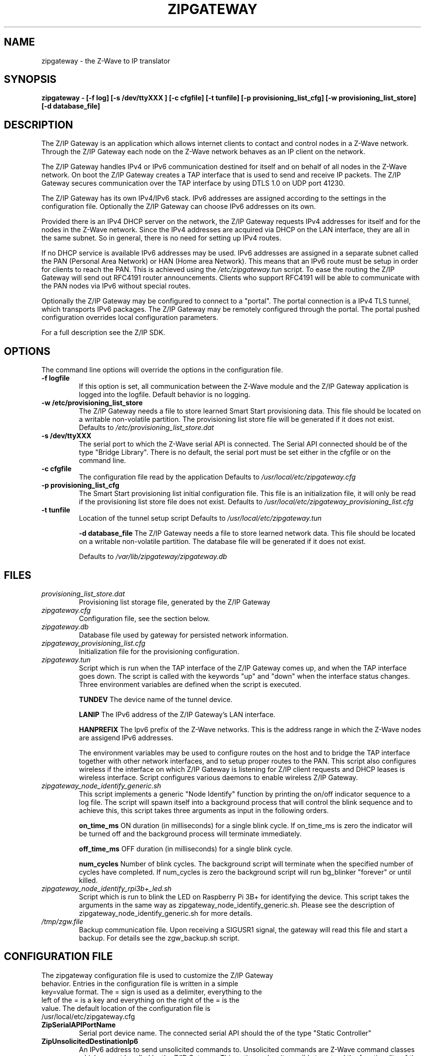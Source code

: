 .\"	Added by aes
.\"
.TH ZIPGATEWAY 1 2013-03-20 "Linux" "SERVICES"
.SH NAME
zipgateway \- the Z-Wave to IP translator
.SH SYNOPSIS
.B zipgateway \- [-f log] [-s /dev/ttyXXX ] [-c cfgfile] [-t tunfile] [-p provisioning_list_cfg] [-w provisioning_list_store] [-d database_file]
.SH DESCRIPTION
The Z/IP Gateway is an application which allows internet clients to contact and control nodes in a Z-Wave network. Through the Z/IP Gateway each node on the Z-Wave network behaves as an IP client on the network.

The Z/IP Gateway handles IPv4 or IPv6 communication destined for itself and on behalf of all nodes in the Z-Wave network.
On boot the Z/IP Gateway creates a TAP interface that is used to send and receive IP packets. The Z/IP Gateway secures communication over the TAP interface by using DTLS 1.0 on UDP port 41230.

The Z/IP Gateway has its own IPv4/IPv6 stack. IPv6 addresses are assigned according to the settings in the configuration file. Optionally the Z/IP Gateway can choose IPv6 addresses on its own.

Provided there is an IPv4 DHCP server on the network, the Z/IP Gateway requests IPv4 addresses for itself and for the nodes in the Z-Wave network.
Since the IPv4 addresses are acquired via DHCP on the LAN interface, they are all in the same subnet. So in general, there is no need for setting up IPv4 routes.

If no DHCP service is available IPv6 addresses may be used. IPv6 addresses are assigned in a separate subnet called the PAN (Personal Area Network) or HAN (Home area Network). This means that an IPv6 route must be setup in order for clients to reach the PAN. This is achieved using the \fI/etc/zipgateway.tun\fR script. To ease the routing the Z/IP Gateway will send out RFC4191 router announcements. Clients who support RFC4191 will be able to communicate with the PAN nodes via IPv6 without special routes. 

Optionally the Z/IP Gateway may be configured to connect to a "portal". The portal connection is a IPv4 TLS tunnel, which transports IPv6 packages. The Z/IP Gateway may be remotely configured through the portal. The portal pushed configuration overrides local configuration parameters.

For a full description see the Z/IP SDK.

.SH OPTIONS
The command line options will override the options in the configuration file.
.TP
\fB\-f logfile\fR
If this option is set, all communication between the Z-Wave module and the Z/IP Gateway application is logged into the logfile. Default behavior is no logging.
.TP
\fB\-w /etc/provisioning_list_store\fR
The Z/IP Gateway needs a file to store learned Smart Start provisioning data. This file should be located on a writable non-volatile partition. The provisioning list store file will be generated if it does not exist.
Defaults to
.I /etc/provisioning_list_store.dat
.TP
\fB\-s /dev/ttyXXX\fR
The serial port to which the Z-Wave serial API is connected. The Serial API connected should be of the type "Bridge Library".
There is no default, the serial port must be set either in the cfgfile or on the command line.
.TP
\fB\-c cfgfile\fR
The configuration file read by the application
Defaults to
.I /usr/local/etc/zipgateway.cfg
.TP
\fB\-p provisioning_list_cfg\fR
The Smart Start provisioning list initial configuration file.  This file is an initialization file, it will only be read if the provisioning list store file does not exist.
Defaults to
.I /usr/local/etc/zipgateway_provisioning_list.cfg
.TP
\fB\-t tunfile\fR
Location of the tunnel setup script
Defaults to
.I /usr/local/etc/zipgateway.tun

\fB\-d database_file\fR
The Z/IP Gateway needs a file to store learned network data. This file should be located on a writable non-volatile partition. The database file will be generated if it does not exist. 

Defaults to
.I /var/lib/zipgateway/zipgateway.db

.SH FILES

.TP
.I provisioning_list_store.dat
Provisioning list storage file, generated by the Z/IP Gateway

.TP
.I zipgateway.cfg
Configuration file, see the section below.

.TP
.I zipgateway.db
Database file used by gateway for persisted network information.

.TP
.I zipgateway_provisioning_list.cfg
Initialization file for the provisioning configuration.

.TP
.I zipgateway.tun
Script which is run when the TAP interface of the Z/IP Gateway comes up, and when the TAP interface goes down. The script is called with the keywords "up" and "down" when the interface status changes. Three environment variables are defined when the script is executed.

.B TUNDEV
The device name of the tunnel device.

.B LANIP
The IPv6 address of the Z/IP Gateway's LAN interface.

.B HANPREFIX
The Ipv6 prefix of the Z-Wave networks. This is the address range in which the Z-Wave nodes are assigend IPv6 addresses.

The environment variables may be used to configure routes on the host and to bridge the TAP interface together with other network interfaces, and to setup proper routes to the PAN.
This script also configures wireless if the interface on which Z/IP Gateway is listening for Z/IP client requests and DHCP leases is wireless interface. Script configures various daemons to enable wireless Z/IP Gateway.

.TP
.I zipgateway_node_identify_generic.sh
This script implements a generic "Node Identify" function by printing the on/off indicator sequence to a log file. The script will spawn itself into a background process that will control the blink sequence and to achieve this, this script takes three arguments as input in the following orders.

.B on_time_ms
ON duration (in milliseconds) for a single blink cycle. If on_time_ms is zero the indicator will be turned off and the background process will terminate immediately.

.B off_time_ms
OFF duration (in milliseconds) for a single blink cycle.

.B num_cycles
Number of blink cycles. The background script will terminate when the specified number of cycles have completed. If num_cycles is zero the background script will run bg_blinker "forever" or until killed.

.TP
.I zipgateway_node_identify_rpi3b+_led.sh
Script which is run to blink the LED on Raspberry Pi 3B+ for identifying the device. This script takes the arguments in the same way as zipgateway_node_identify_generic.sh. Please see the description of zipgateway_node_identify_generic.sh for more details.

.TP
.I /tmp/zgw.file
Backup communication file. Upon receiving a SIGUSR1 signal, the gateway will read this file and start a backup. For details see the zgw_backup.sh script.


.SH CONFIGURATION FILE
.TP
The zipgateway configuration file is used to customize the Z/IP Gateway behavior. Entries in the configuration file is written in a simple key=value format. The = sign is used as a delimiter, everything to the left of the = is a key and everything on the right of the = is the value. The default location of the configuration file is /usr/local/etc/zipgateway.cfg

.TP
.B ZipSerialAPIPortName
Serial port device name. The connected serial API should the of the type "Static Controller"

.TP
.B ZipUnsolicitedDestinationIp6
An IPv6 address to send unsolicited commands to. Unsolicited commands are Z-Wave command classes which are 
not handled by the Z/IP Gateway. This option makes it possible to extend the functionality of the Z/IP Gateway, 
with a foreign back end program. The unsolicited destination MUST honer the AGI functionality described in the 
Z-Wave+ specification for a CSC. Then the Z/IP Gateway is inclusion controller the unsolicited destination must 
support "Device Reset Locally" and association. When the Z/IP Gateway is SIS it the host must implement Lifeline setup
when adding new nodes. 

.TP
.B ZipUnsolicitedDestinationPort
Destination UDP port to use when sending unsolicited commands.
Default: 41230

.TP
.B ZipUnsolicitedDestination2Ip6
A secondary unsolicited destination. See ZipUnsolicitedDestinationIp6.

.TP
.B ZipUnsolicitedDestination2Port
A secondary unsolicited destination port. See ZipUnsolicitedDestinationPort.
Default: 41231

.TP
.B SerialLog
Log file for serial communication. Used for debugging. If this option is not set the no logging is done.

.TP
.B ZipCaCert
CA certificate of the portal provider.
Default: /usr/local/etc/Portal.ca_x509.pem

.TP
.B ZipCert
Z/IP Gateway public certificate.
Default: /usr/local/etc/ZIPR.x509_1024.pem 

.TP
.B ZipPrivKey
Z/IP Gateway private key.
Default: /usr/local/etc/ZIPR.key_1024.pem 

.TP
.B ZipGwDatabase
Location of database file. The database file must be stored in a non-volatile location 

.TP
.B TunScript
Location of the tun script.
Default: /usr/local/etc/zipgateway.tun

.TP
.B PVSStorageFile
The storage file for Smart Start provisioning data. This file should be located on a writable non-volatile partition.  The file will be generated if it does not exist.
Default: /etc/provisioning_list_store.dat

.TP
.B ProvisioningConfigFile
The Smart Start provisioning list initial configuration file.  This file is an initialization file, it will only be read if the provisioning list store file does not exist.
Default: /usr/local/etc/zipgateway_provisioning_list.cfg

.TP
.B ZipPanIp6
IPv6 prefix of the Z-Wave network. All Z-Wave nodes will be assigned an IPv6 address in this prefix. The host system should make sure to establish a route to this prefix via the ZipLanIp6. The default value is the 0::0 address, which means that the Z/IP Gateway will auto create a ULA prefix for the Z-Wave network.

.TP
.B ZipLanIp6
The IPv6 address of the Z/IP Gateway. This is LAN IP6 address of the Z/IP Gateway. This is the address which should be used when communicating with the Z/IP Gateway. This address should also be the target address of the route to the Z-Wave network. If this address is the 0::0 address the Z/IP Gateway will auto-generate a ULA address.

.TP
.B ZipLanGw6
The IPv6 default gateway which the Z/IP Gateway will use, when sending outside the LAN or PAN.

.TP
.B ZipPortal
IPv4 address of the gateway portal. The portal is a sort of a VPN host which transports IPv6 packages inside a TLS encrypted TCP tunnel. If not set the Z/IP Gateway runs without a portal.

.TP
.B ZipPortalPort
TCP port to use when connecting to a remote portal.
Default: 44123

.TP
.B ZipTunPrefix
The prefix of the network on the other side of the tunnel. The Z/IP Gateway will send all packages with destination within this prefix through the tunnel.

.TP
.B ZipTunIp6PrefixLength
The length of the tunnel prefix.
Default: 128 

.TP
.B ZipManufacturerID
Id to set in the version report.
Default: 0

.TP
.B ZipHardwareVersion
Hardware version to set in the version report.
Default: 1

.TP
.B ZipProductID
Id to set in the version report.
Default: 1

.TP
.B ZipProductType
Id to set in the version report.
Default: 1

.TP
.B ZipMBPort
Destination port for Mailbox proxy.
Default: 41230 

.TP
.B ZipMBDestinationIp6 
IP of Mailbox proxy service.
Default: None

.TP
.B ZipMBMode
Mode of operation of Mailbox proxy

.nr step 0 1
Values:

.IP \n[step] 3
Disable the Mailbox
.IP \n+[step]
Use the Z/IP Gateway's own Mailbox functionality
.IP \n+[step]
Use a Mailbox proxy service to store Mailbox messages

Default: 1

.TP
.B ZipPSK 
Pre shared key used in DTLS connection.
Default: None 

.TP
.B ExtraClasses
A space separated set of command classes the Z/IP Gateway should present in its node info frame. Command class
numbers must be given in decimal, or in hex preceding 0x, ie. 0x65.
Version command class get frames with one of these command classes will be forwarded to the unsolicited destination.

.TP
.B ZipNodeIdentifyScript
A script to be called to identify the device when using Indicator Command Class. For a full description see the Z-Wave Management Command Class Specification.
Two example scripts are provided to highlight this feature, /usr/local/etc/zipgateway_node_identify_generic.sh for generic usage and /usr/local/etc/zipgateway_node_identify_rpi3b+_led.sh for blinking on Raspberry Pi 3B+.

.TP
.B ZWRFRegion
A RF region to be used for Z/IP Gateway to set the Z-Wave 700. The region
must be given in decimal, or in hex preceding 0x, ie. 0x02. Note that this field
is only available for Z-Wave 700.

The RF region s ALSO used for setting the default Listen Before Talk Threshold 
for Z/IP Gateway on Z-Wave 500 and 700 series chip. The threshold value set, 
will be a default value unless overridded by ZWLBT setting. 

Valid RF region values:
.IP \[bu] 2
Region EU                    0x00
.IP \[bu]
Region US                    0x01
.IP \[bu]
Region Australia/New Zealand 0x02
.IP \[bu]
Region Hong Kong             0x03
.IP \[bu]
Region Malaysia              0x04
.IP \[bu]
Region India                 0x05
.IP \[bu]
Region Israel                0x06
.IP \[bu]
Region Russia                0x07
.IP \[bu]
Region China                 0x08
.IP \[bu]
Region US_LR                 0x09
.IP \[bu]
Region Japan                 0x20
.IP \[bu]
Region Korea                 0x21

.TP
.B NormalTxPowerLevel
The power level used when transmitting frames at normal power.
The power level is in deci dBm. E.g. 1dBm output power will be 10 in
NormalTxPower and -2dBm will be -20 in NormalTxPower. Note that this field is
only available for Z-Wave 700.

.TP
.B Measured0dBmPower
The output power measured from the antenna when NormalTxPower is set to 0dBm.
The power level is in deci dBm. E.g. 1dBm output power will be 10 in
Measured0dBmPower and -2dBm will be -20 in Measured0dBmPower. Note that this
field is only available for Z-Wave 700.

.TP
.B ZipDeviceID 
Hex encoded byte stream of ZIP Gateway device id. (Default: MAC address of ZIP Gateway)

.TP
.B ZWLBT
Set the Lsten Before Talk Threshold anytime Z/IP Gateway resets the Z-Wave chip 
The threshold controlles at what RSSI level a Z-Wave node will refuse to 
transmit because of noise.

The appropriate value range goes from 34(decimal) to 78(decimal) and each
threshold step corresponds to a 1.5dB input power step. For instance, if a SAW 
filter with an insertion loss of 3dB is inserted between the antenna 
feed-point and the chip on a JP product, the threshold value should be set to 
48(decimal) .

See "4.3.3.11 ZW_SetListenBeforeTalkThreshold" section in 
Z-Wave 500/700 Series Appl. Programmers Guide for more information

NOTE: You should set ZWRFRegion to the frequency used for Z-wave 500 series
to set LBT.

Default: 64 decimal (50 decimal for JP Frequency)
Valid Range: 34 decimal to 78 decimal

.SH SEE ALSO
.BR brctl (8),
.BR ip (8)
.SH AUTHORS
Silicon Labs
